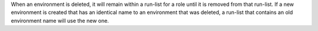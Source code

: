.. The contents of this file are included in multiple topics.
.. This file should not be changed in a way that hinders its ability to appear in multiple documentation sets.

When an environment is deleted, it will remain within a run-list for a role until it is removed from that run-list. If a new environment is created that has an identical name to an environment that was deleted, a run-list that contains an old environment name will use the new one.
